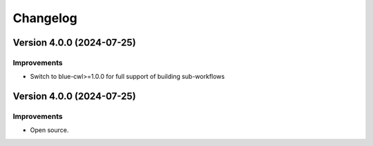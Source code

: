 Changelog
=========

Version 4.0.0 (2024-07-25)
--------------------------

Improvements
~~~~~~~~~~~~

- Switch to blue-cwl>=1.0.0 for full support of building sub-workflows

Version 4.0.0 (2024-07-25)
--------------------------

Improvements
~~~~~~~~~~~~

- Open source.

